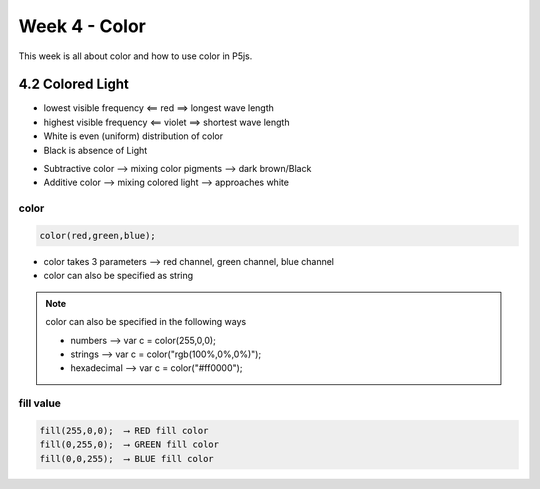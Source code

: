 ==============
Week 4 - Color
==============

This week is all about color and how to use color in P5js.

4.2 Colored Light
=================

+ lowest visible frequency ⟸ red ⟹ longest wave length
+ highest visible frequency ⟸ violet ⟹ shortest wave length
+ White is even (uniform) distribution of color
+ Black is absence of Light

- Subtractive color ⟶ mixing color pigments ⟶ dark brown/Black
- Additive color ⟶ mixing colored light ⟶ approaches white

color
-----
.. code-block:: javascript

    color(red,green,blue);

- color takes 3 parameters ⟶ red channel, green channel, blue channel
- color can also be specified as string
  
.. note::

    color can also be specified in the following ways

    - numbers ⟶ var c = color(255,0,0);

    - strings ⟶ var c = color("rgb(100%,0%,0%)");

    - hexadecimal ⟶ var c = color("#ff0000");


fill value
----------
.. code-block:: javascript

    fill(255,0,0);  ⟶ RED fill color
    fill(0,255,0);  ⟶ GREEN fill color
    fill(0,0,255);  ⟶ BLUE fill color

